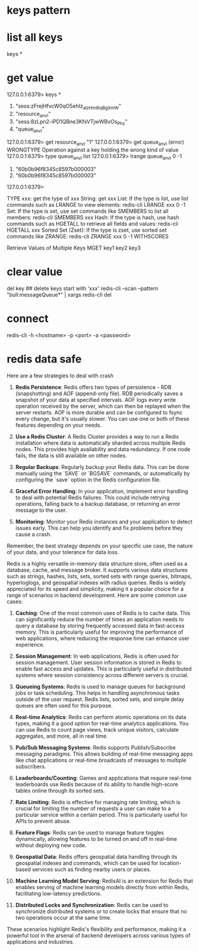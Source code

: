 * keys pattern
* list all keys
keys *

* get value
127.0.0.1:6379> keys *
1) "sess:zFrejHfvcW0qO5ehIz_alzHm8iqBgXmW"
2) "resource_anvl"
3) "sess:8zLpn2-iPD1QBne3KfsVTjwWBvOs_Phz"
4) "queue_anvl"
127.0.0.1:6379> get resource_anvl
"1"
127.0.0.1:6379> get queue_anvl
(error) WRONGTYPE Operation against a key holding the wrong kind of value
127.0.0.1:6379> type queue_anvl
list
127.0.0.1:6379> lrange queue_anvl 0 -1
1) "60b0b96f8345c8597b000003"
2) "60b0b96f8345c8597b000003"
127.0.0.1:6379>

TYPE xxx: get the type of xxx
String: get xxx
List: If the type is list, use list commands such as LRANGE to view elements:
redis-cli LRANGE xxx 0 -1
Set: If the type is set, use set commands like SMEMBERS to list all members:
redis-cli SMEMBERS xxx
Hash: If the type is hash, use hash commands such as HGETALL to retrieve all fields and values:
redis-cli HGETALL xxx
Sorted Set (Zset): If the type is zset, use sorted set commands like ZRANGE:
redis-cli ZRANGE xxx 0 -1 WITHSCORES

Retrieve Values of Multiple Keys
MGET key1 key2 key3

* clear value
del key
## delete keys start with 'xxx'
redis-cli --scan --pattern "bull:messageQueue*" | xargs redis-cli del
* connect
redis-cli -h <hostname> -p <port> -a <password>

* redis data safe
Here are a few strategies to deal with crash

1. **Redis Persistence**: Redis offers two types of persistence - RDB (snapshotting) and AOF (append-only file). RDB periodically saves a snapshot of your data at specified intervals. AOF logs every write operation received by the server, which can then be replayed when the server restarts. AOF is more durable and can be configured to fsync every change, but it's usually slower. You can use one or both of these features depending on your needs.

2. **Use a Redis Cluster**: A Redis Cluster provides a way to run a Redis installation where data is automatically sharded across multiple Redis nodes. This provides high availability and data redundancy. If one node fails, the data is still available on other nodes.

3. **Regular Backups**: Regularly backup your Redis data. This can be done manually using the `SAVE` or `BGSAVE` commands, or automatically by configuring the `save` option in the Redis configuration file.

4. **Graceful Error Handling**: In your application, implement error handling to deal with potential Redis failures. This could include retrying operations, falling back to a backup database, or returning an error message to the user.

5. **Monitoring**: Monitor your Redis instances and your application to detect issues early. This can help you identify and fix problems before they cause a crash.

Remember, the best strategy depends on your specific use case, the nature of your data, and your tolerance for data loss.

# redis can do
Redis is a highly versatile in-memory data structure store, often used as a database, cache, and message broker. It supports various data structures such as strings, hashes, lists, sets, sorted sets with range queries, bitmaps, hyperloglogs, and geospatial indexes with radius queries. Redis is widely appreciated for its speed and simplicity, making it a popular choice for a range of scenarios in backend development. Here are some common use cases:

1. **Caching**: One of the most common uses of Redis is to cache data. This can significantly reduce the number of times an application needs to query a database by storing frequently accessed data in fast-access memory. This is particularly useful for improving the performance of web applications, where reducing the response time can enhance user experience.

2. **Session Management**: In web applications, Redis is often used for session management. User session information is stored in Redis to enable fast access and updates. This is particularly useful in distributed systems where session consistency across different servers is crucial.

3. **Queueing Systems**: Redis is used to manage queues for background jobs or task scheduling. This helps in handling asynchronous tasks outside of the user request. Redis lists, sorted sets, and simple delay queues are often used for this purpose.

4. **Real-time Analytics**: Redis can perform atomic operations on its data types, making it a good option for real-time analytics applications. You can use Redis to count page views, track unique visitors, calculate aggregates, and more, all in real time.

5. **Pub/Sub Messaging Systems**: Redis supports Publish/Subscribe messaging paradigms. This allows building of real-time messaging apps like chat applications or real-time broadcasts of messages to multiple subscribers.

6. **Leaderboards/Counting**: Games and applications that require real-time leaderboards use Redis because of its ability to handle high-score tables online through its sorted sets.

7. **Rate Limiting**: Redis is effective for managing rate limiting, which is crucial for limiting the number of requests a user can make to a particular service within a certain period. This is particularly useful for APIs to prevent abuse.

8. **Feature Flags**: Redis can be used to manage feature toggles dynamically, allowing features to be turned on and off in real-time without deploying new code.

9. **Geospatial Data**: Redis offers geospatial data handling through its geospatial indexes and commands, which can be used for location-based services such as finding nearby users or places.

10. **Machine Learning Model Serving**: RedisAI is an extension for Redis that enables serving of machine learning models directly from within Redis, facilitating low-latency predictions.

11. **Distributed Locks and Synchronization**: Redis can be used to synchronize distributed systems or to create locks that ensure that no two operations occur at the same time.

These scenarios highlight Redis's flexibility and performance, making it a powerful tool in the arsenal of backend developers across various types of applications and industries.
